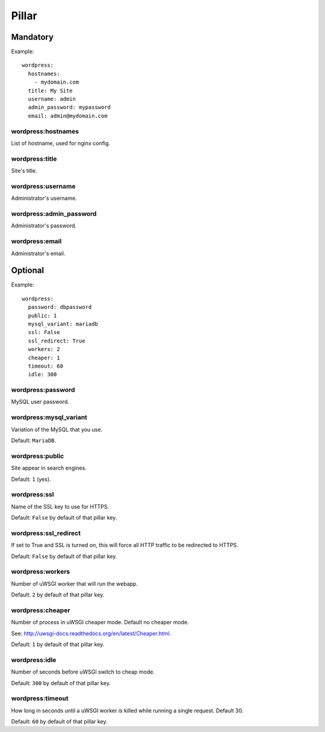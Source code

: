 Pillar
======

Mandatory
---------

Example::

  wordpress:
    hostnames:
      - mydomain.com
    title: My Site
    username: admin
    admin_password: mypassword
    email: admin@mydomain.com

wordpress:hostnames
~~~~~~~~~~~~~~~~~~~

List of hostname, used for nginx config.

wordpress:title
~~~~~~~~~~~~~~~

Site's title.

wordpress:username
~~~~~~~~~~~~~~~~~~

Administrator's username.

wordpress:admin_password
~~~~~~~~~~~~~~~~~~~~~~~~

Administrator's password.

wordpress:email
~~~~~~~~~~~~~~~

Administrator's email.

Optional
--------

Example::

  wordpress:
    password: dbpassword
    public: 1
    mysql_variant: mariadb
    ssl: False
    ssl_redirect: True
    workers: 2
    cheaper: 1
    timeout: 60
    idle: 300

wordpress:password
~~~~~~~~~~~~~~~~~~

MySQL user password.

wordpress:mysql_variant
~~~~~~~~~~~~~~~~~~~~~~~

Variation of the MySQL that you use.

Default: ``MariaDB``.

wordpress:public
~~~~~~~~~~~~~~~~

Site appear in search engines.

Default: ``1`` (yes).

wordpress:ssl
~~~~~~~~~~~~~

Name of the SSL key to use for HTTPS.

Default: ``False`` by default of that pillar key.

wordpress:ssl_redirect
~~~~~~~~~~~~~~~~~~~~~~

If set to True and SSL is turned on, this will force all HTTP traffic to be
redirected to HTTPS.

Default: ``False`` by default of that pillar key.

wordpress:workers
~~~~~~~~~~~~~~~~~

Number of uWSGI worker that will run the webapp.

Default: ``2`` by default of that pillar key.

wordpress:cheaper
~~~~~~~~~~~~~~~~~

Number of process in uWSGI cheaper mode. Default no cheaper mode.

See: http://uwsgi-docs.readthedocs.org/en/latest/Cheaper.html.

Default: ``1`` by default of that pillar key.

wordpress:idle
~~~~~~~~~~~~~~

Number of seconds before uWSGI switch to cheap mode.

Default: ``300`` by default of that pillar key.

wordpress:timeout
~~~~~~~~~~~~~~~~~

How long in seconds until a uWSGI worker is killed while running 
a single request. Default 30.

Default: ``60`` by default of that pillar key.
